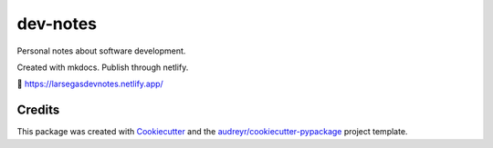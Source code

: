 =========
dev-notes
=========

.. image:: https://api.netlify.com/api/v1/badges/82f33bd3-dc66-4609-a350-3e4bb623add9/deploy-status
    :target: https://app.netlify.com/sites/larsegasdevnotes/deploys



Personal notes about software development. 


Created with mkdocs. Publish through netlify. 

🔗 https://larsegasdevnotes.netlify.app/

Credits
-------

This package was created with Cookiecutter_ and the `audreyr/cookiecutter-pypackage`_ project template.

.. _Cookiecutter: https://github.com/audreyr/cookiecutter
.. _`audreyr/cookiecutter-pypackage`: https://github.com/audreyr/cookiecutter-pypackage
